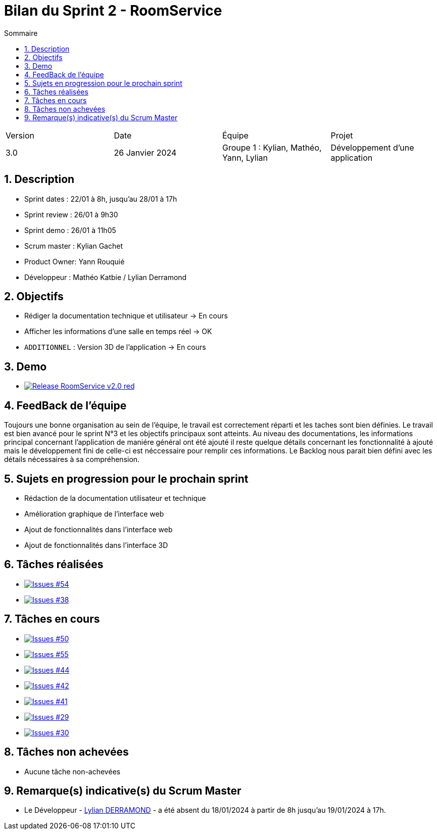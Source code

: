 = Bilan du Sprint 2 - RoomService
:toc:
:toc-title: Sommaire
//:toc: preamble
:toclevels: 5
:sectnums:
:sectnumlevels: 5

:Entreprise: Groupe 1
:Equipe:  

[cols="4"]
|===
|Version | Date | Équipe | Projet
|3.0 | 26 Janvier 2024 | Groupe 1 : Kylian, Mathéo, Yann, Lylian | Développement d'une application
|=== 

== Description

* Sprint dates : 22/01 à 8h, jusqu'au 28/01 à 17h
* Sprint review : 26/01 à 9h30
* Sprint demo : 26/01 à 11h05
* Scrum master : Kylian Gachet
* Product Owner: Yann Rouquié
* Développeur : Mathéo Katbie / Lylian Derramond


== Objectifs

* Rédiger la documentation technique et utilisateur -> En cours
* Afficher les informations d'une salle en temps réel -> OK
* `ADDITIONNEL` : Version 3D de l'application -> En cours

== Demo

* image:https://img.shields.io/badge/Release_RoomService-v2.0-red.svg[link="https://github.com/Iamkylian/SAE-ALT-S3-Dev-23-24-OccupationSalles-Equipe-1/releases/tag/V2"]

== FeedBack de l'équipe

Toujours une bonne organisation au sein de l'équipe, le travail est correctement réparti et les taches sont bien définies.
Le travail est bien avancé pour le sprint N°3 et les objectifs principaux sont atteints.
Au niveau des documentations, les informations principal concernant l'application de maniére général ont été ajouté il reste quelque détails concernant les fonctionnalité à ajouté mais le développement fini de celle-ci est néccessaire pour remplir ces informations.
Le Backlog nous parait bien défini avec les détails nécessaires à sa compréhension.

== Sujets en progression pour le prochain sprint

* Rédaction de la documentation utilisateur et technique
* Amélioration graphique de l'interface web
* Ajout de fonctionnalités dans l'interface web
* Ajout de fonctionnalités dans l'interface 3D


== Tâches réalisées

* image:https://img.shields.io/github/issues/Iamkylian/SAE-ALT-S3-Dev-23-24-OccupationSalles-Equipe-1?style=flat&label=Issues_54[Issues #54, link="https://github.com/Iamkylian/SAE-ALT-S3-Dev-23-24-OccupationSalles-Equipe-1/issues/54"] +
* image:https://img.shields.io/github/issues/Iamkylian/SAE-ALT-S3-Dev-23-24-OccupationSalles-Equipe-1?style=flat&label=Issues_38[Issues #38, link="https://github.com/Iamkylian/SAE-ALT-S3-Dev-23-24-OccupationSalles-Equipe-1/issues/38"] +

== Tâches en cours

* image:https://img.shields.io/github/issues/Iamkylian/SAE-ALT-S3-Dev-23-24-OccupationSalles-Equipe-1?style=flat&label=Issues_50[Issues #50, link="https://github.com/Iamkylian/SAE-ALT-S3-Dev-23-24-OccupationSalles-Equipe-1/issues/50"] +
* image:https://img.shields.io/github/issues/Iamkylian/SAE-ALT-S3-Dev-23-24-OccupationSalles-Equipe-1?style=flat&label=Issues_55[Issues #55, link="https://github.com/Iamkylian/SAE-ALT-S3-Dev-23-24-OccupationSalles-Equipe-1/issues/55"] +
* image:https://img.shields.io/github/issues/Iamkylian/SAE-ALT-S3-Dev-23-24-OccupationSalles-Equipe-1?style=flat&label=Issues_44[Issues #44, link="https://github.com/Iamkylian/SAE-ALT-S3-Dev-23-24-OccupationSalles-Equipe-1/issues/44"] +
* image:https://img.shields.io/github/issues/Iamkylian/SAE-ALT-S3-Dev-23-24-OccupationSalles-Equipe-1?style=flat&label=Issues_42[Issues #42, link="https://github.com/Iamkylian/SAE-ALT-S3-Dev-23-24-OccupationSalles-Equipe-1/issues/42"] +
* image:https://img.shields.io/github/issues/Iamkylian/SAE-ALT-S3-Dev-23-24-OccupationSalles-Equipe-1?style=flat&label=Issues_41[Issues #41, link="https://github.com/Iamkylian/SAE-ALT-S3-Dev-23-24-OccupationSalles-Equipe-1/issues/41"] +
* image:https://img.shields.io/github/issues/Iamkylian/SAE-ALT-S3-Dev-23-24-OccupationSalles-Equipe-1?style=flat&label=Issues_29[Issues #29, link="https://github.com/Iamkylian/SAE-ALT-S3-Dev-23-24-OccupationSalles-Equipe-1/issues/29"] +
* image:https://img.shields.io/github/issues/Iamkylian/SAE-ALT-S3-Dev-23-24-OccupationSalles-Equipe-1?style=flat&label=Issues_30[Issues #30, link="https://github.com/Iamkylian/SAE-ALT-S3-Dev-23-24-OccupationSalles-Equipe-1/issues/30"] +

== Tâches non achevées

* Aucune tâche non-achevées

== Remarque(s) indicative(s) du Scrum Master

* Le Développeur - https://github.com/Lyll01[Lylian DERRAMOND] - a été absent du 18/01/2024 à partir de 8h jusqu'au 19/01/2024 à 17h.
